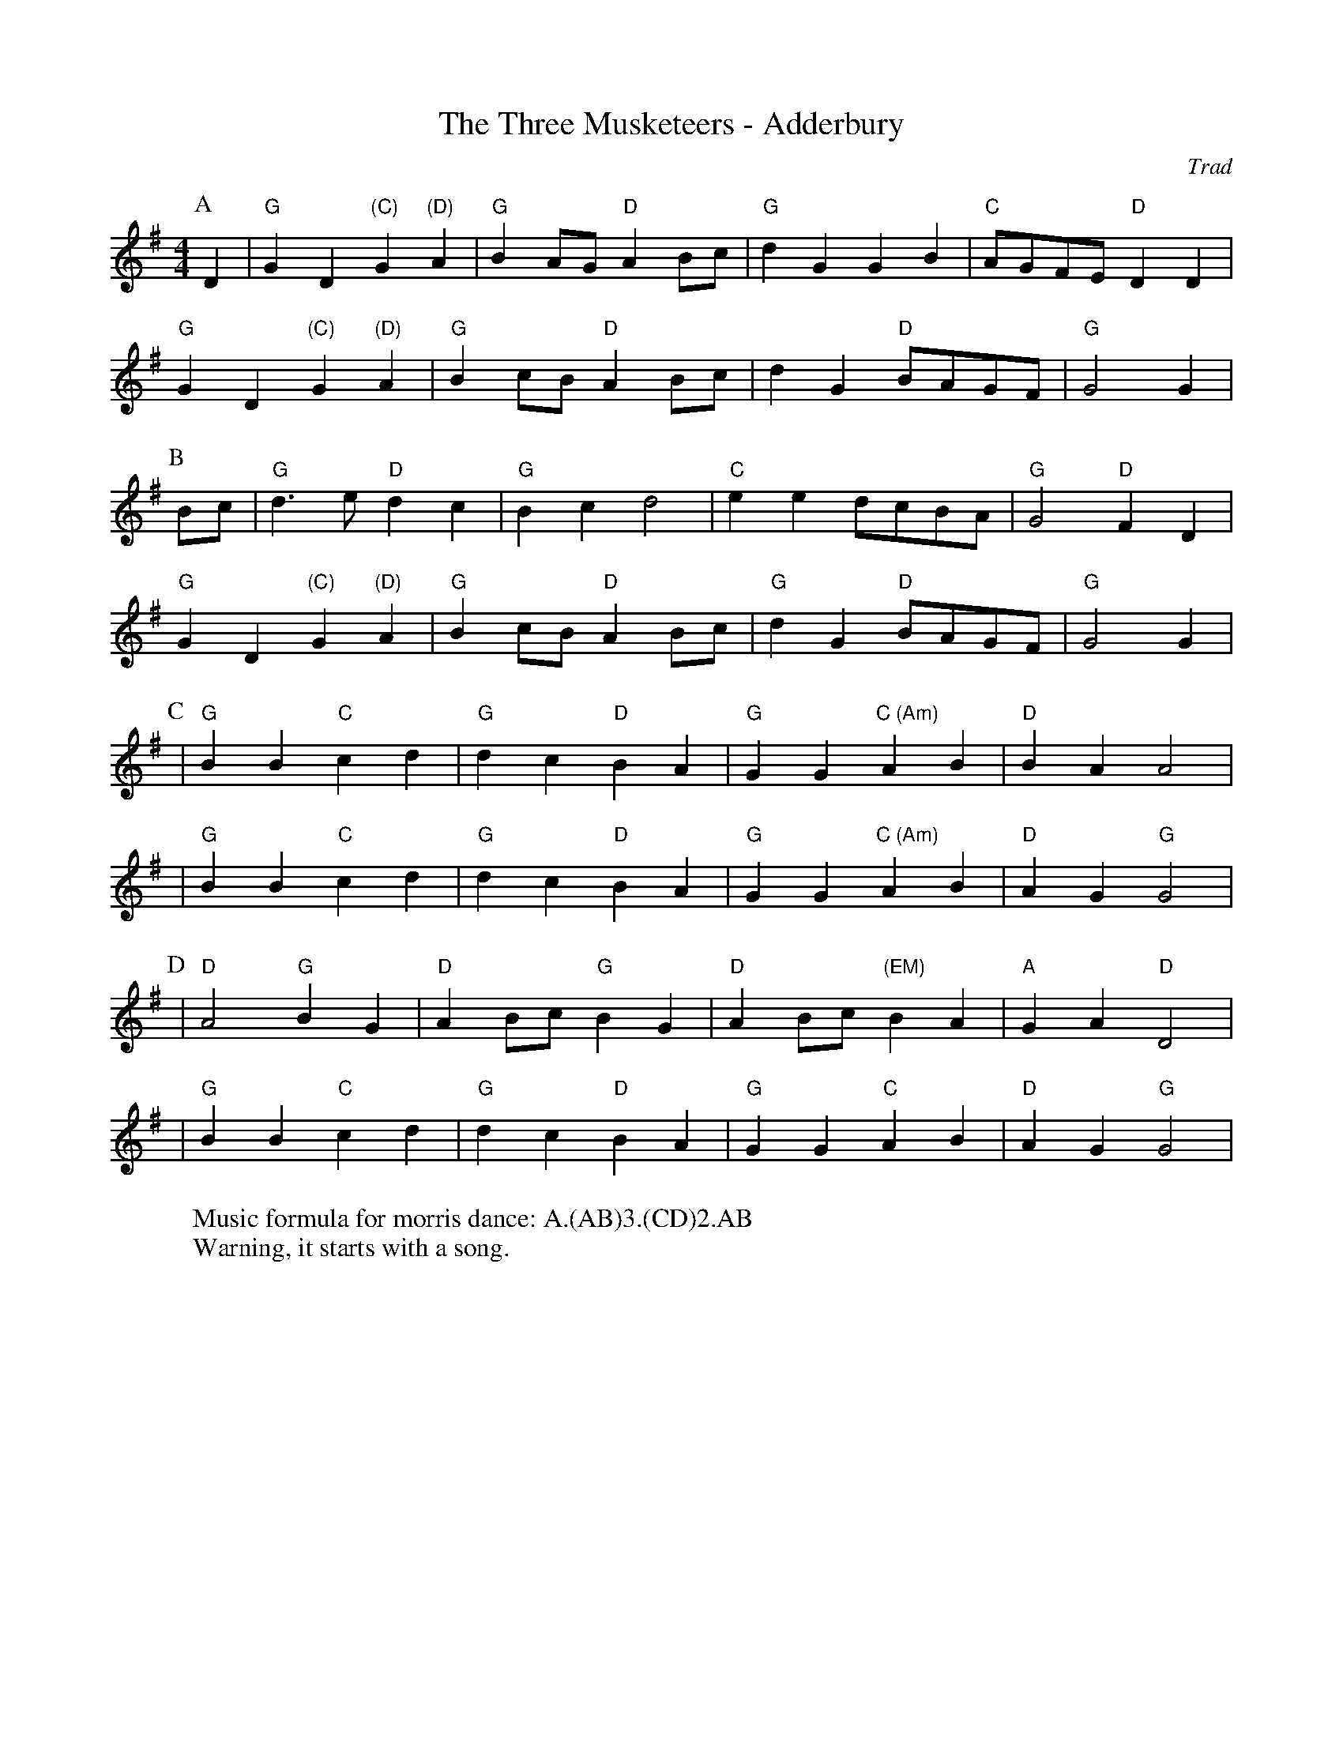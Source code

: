 X:1
T: The Three Musketeers - Adderbury
M: 4/4
L: 1/8
R: Morris
C:Trad
K: G
Z: ABC by Mackin
r: 32
W: Music formula for morris dance: A.(AB)3.(CD)2.AB
W: Warning, it starts with a song. 
P:A
D2 | "G" G2 D2 "(C)" G2 "(D)" A2 | "G" B2 AG "D" A2 Bc| "G" d2 G2 G2 B2 | "C" AGFE "D" D2 D2 | 
"G" G2 D2 "(C)" G2 "(D)" A2 | "G" B2 cB "D" A2 Bc| d2 G2 "D" BAGF |"G" G4 G2 |
P:B 
Bc | "G" d2> e2 "D" d2 c2| "G" B2 c2 d4 | "C" e2 e2 dcBA | "G" G4 "D" F2  D2 |
"G" G2 D2 "(C)" G2 "(D)" A2 | "G" B2 cB "D" A2 Bc | "G" d2 G2 "D" BAGF| "G" G4 G2 |
P:C
|"G" B2 B2 "C" c2 d2 | "G" d2 c2 "D" B2 A2 | "G" G2 G2 "C (Am)" A2 B2 | "D" B2 A2 A4 |
|"G" B2 B2 "C" c2 d2 | "G" d2 c2 "D" B2 A2 | "G" G2 G2 "C (Am)" A2 B2 | "D" A2 G2 "G" G4 | 
P:D  
|"D" A4 "G" B2 G2 | "D" A2 Bc "G" B2 G2 | "D" A2 Bc "(EM)" B2 A2 | "A" G2 A2 "D" D4 |
| "G" B2 B2 "C" c2 d2 | "G" d2 c2 "D" B2 A2 | "G" G2 G2 "C" A2 B2 | "D" A2 G2 "G" G4 |
